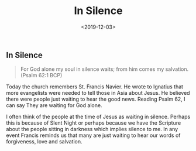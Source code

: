 #+title: In Silence
#+date: <2019-12-03>
#+FILETAGS: :Blog:Faith:
** In Silence 
#+begin_quote
For God alone my soul in silence waits; from him comes my salvation.
(Psalm 62:1 BCP)
#+end_quote

Today the church remembers St. Francis Navier. He wrote to Ignatius
that more evangelists were needed to tell those in Asia about Jesus.
He believed there were people just waiting to hear the good news.
Reading Psalm 62, I can say They are waiting for God alone. 

I often think of the people at the time of Jesus as waiting in
silence. Perhaps this is because of Slent Night or perhaps because we
have the Scripture about the people sitting in darkness which implies silence to me. In any event Francis reminds us that many are just waiting to hear our words of forgiveness, love and salvation.
